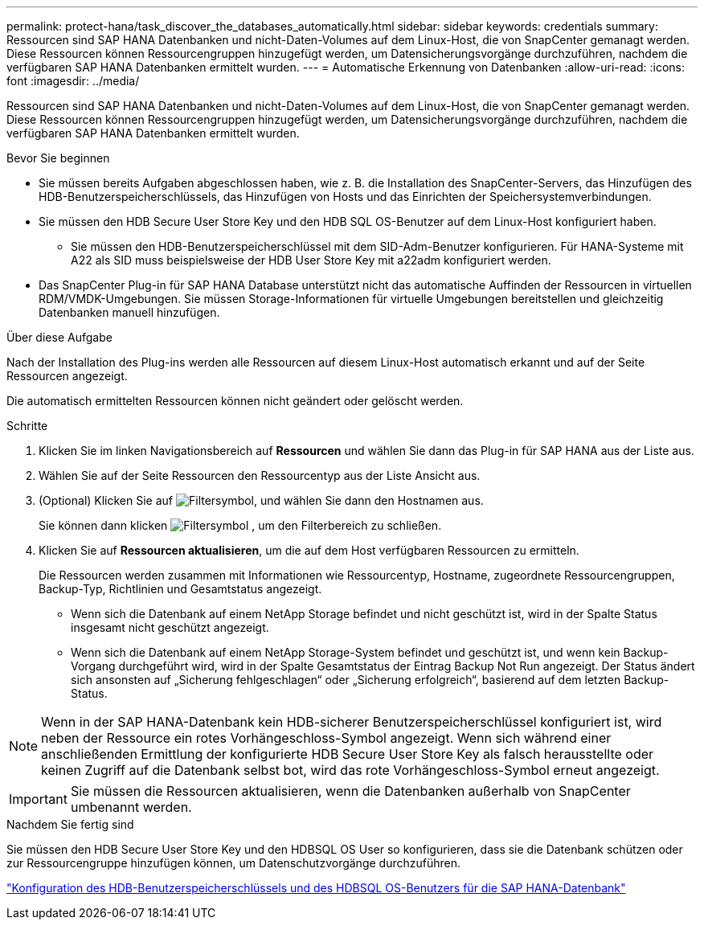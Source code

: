 ---
permalink: protect-hana/task_discover_the_databases_automatically.html 
sidebar: sidebar 
keywords: credentials 
summary: Ressourcen sind SAP HANA Datenbanken und nicht-Daten-Volumes auf dem Linux-Host, die von SnapCenter gemanagt werden. Diese Ressourcen können Ressourcengruppen hinzugefügt werden, um Datensicherungsvorgänge durchzuführen, nachdem die verfügbaren SAP HANA Datenbanken ermittelt wurden. 
---
= Automatische Erkennung von Datenbanken
:allow-uri-read: 
:icons: font
:imagesdir: ../media/


[role="lead"]
Ressourcen sind SAP HANA Datenbanken und nicht-Daten-Volumes auf dem Linux-Host, die von SnapCenter gemanagt werden. Diese Ressourcen können Ressourcengruppen hinzugefügt werden, um Datensicherungsvorgänge durchzuführen, nachdem die verfügbaren SAP HANA Datenbanken ermittelt wurden.

.Bevor Sie beginnen
* Sie müssen bereits Aufgaben abgeschlossen haben, wie z. B. die Installation des SnapCenter-Servers, das Hinzufügen des HDB-Benutzerspeicherschlüssels, das Hinzufügen von Hosts und das Einrichten der Speichersystemverbindungen.
* Sie müssen den HDB Secure User Store Key und den HDB SQL OS-Benutzer auf dem Linux-Host konfiguriert haben.
+
** Sie müssen den HDB-Benutzerspeicherschlüssel mit dem SID-Adm-Benutzer konfigurieren. Für HANA-Systeme mit A22 als SID muss beispielsweise der HDB User Store Key mit a22adm konfiguriert werden.


* Das SnapCenter Plug-in für SAP HANA Database unterstützt nicht das automatische Auffinden der Ressourcen in virtuellen RDM/VMDK-Umgebungen. Sie müssen Storage-Informationen für virtuelle Umgebungen bereitstellen und gleichzeitig Datenbanken manuell hinzufügen.


.Über diese Aufgabe
Nach der Installation des Plug-ins werden alle Ressourcen auf diesem Linux-Host automatisch erkannt und auf der Seite Ressourcen angezeigt.

Die automatisch ermittelten Ressourcen können nicht geändert oder gelöscht werden.

.Schritte
. Klicken Sie im linken Navigationsbereich auf *Ressourcen* und wählen Sie dann das Plug-in für SAP HANA aus der Liste aus.
. Wählen Sie auf der Seite Ressourcen den Ressourcentyp aus der Liste Ansicht aus.
. (Optional) Klicken Sie auf image:../media/filter_icon.gif["Filtersymbol"], und wählen Sie dann den Hostnamen aus.
+
Sie können dann klicken image:../media/filter_icon.gif["Filtersymbol"] , um den Filterbereich zu schließen.

. Klicken Sie auf *Ressourcen aktualisieren*, um die auf dem Host verfügbaren Ressourcen zu ermitteln.
+
Die Ressourcen werden zusammen mit Informationen wie Ressourcentyp, Hostname, zugeordnete Ressourcengruppen, Backup-Typ, Richtlinien und Gesamtstatus angezeigt.

+
** Wenn sich die Datenbank auf einem NetApp Storage befindet und nicht geschützt ist, wird in der Spalte Status insgesamt nicht geschützt angezeigt.
** Wenn sich die Datenbank auf einem NetApp Storage-System befindet und geschützt ist, und wenn kein Backup-Vorgang durchgeführt wird, wird in der Spalte Gesamtstatus der Eintrag Backup Not Run angezeigt. Der Status ändert sich ansonsten auf „Sicherung fehlgeschlagen“ oder „Sicherung erfolgreich“, basierend auf dem letzten Backup-Status.





NOTE: Wenn in der SAP HANA-Datenbank kein HDB-sicherer Benutzerspeicherschlüssel konfiguriert ist, wird neben der Ressource ein rotes Vorhängeschloss-Symbol angezeigt. Wenn sich während einer anschließenden Ermittlung der konfigurierte HDB Secure User Store Key als falsch herausstellte oder keinen Zugriff auf die Datenbank selbst bot, wird das rote Vorhängeschloss-Symbol erneut angezeigt.


IMPORTANT: Sie müssen die Ressourcen aktualisieren, wenn die Datenbanken außerhalb von SnapCenter umbenannt werden.

.Nachdem Sie fertig sind
Sie müssen den HDB Secure User Store Key und den HDBSQL OS User so konfigurieren, dass sie die Datenbank schützen oder zur Ressourcengruppe hinzufügen können, um Datenschutzvorgänge durchzuführen.

link:task_configure_hdb_user_store_key_and_hdbsql_os_user_for_the_sap_hana_database.html["Konfiguration des HDB-Benutzerspeicherschlüssels und des HDBSQL OS-Benutzers für die SAP HANA-Datenbank"]
